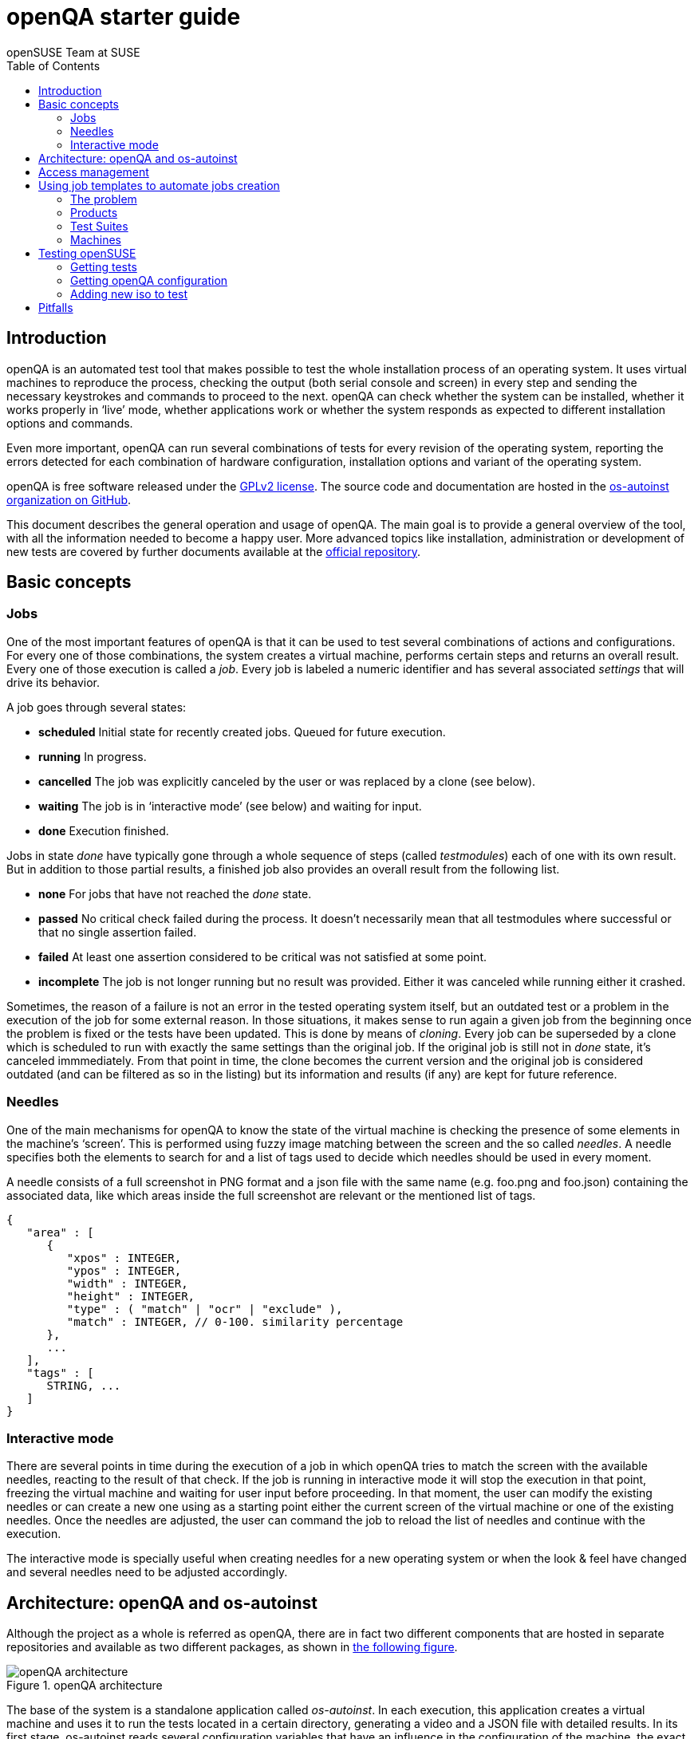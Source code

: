 openQA starter guide
====================
:author: openSUSE Team at SUSE
:toc:

Introduction
------------
[id="intro"]

openQA is an automated test tool that makes possible to test the whole
installation process of an operating system. It uses virtual machines to
reproduce the process, checking the output (both serial console and
screen) in every step and sending the necessary keystrokes and commands to
proceed to the next. openQA can check whether the system can be installed,
whether it works properly in `live' mode, whether applications work
or whether the system responds as expected to different installation options and
commands.

Even more important, openQA can run several combinations of tests for every
revision of the operating system, reporting the errors detected for each
combination of hardware configuration, installation options and variant of the
operating system.

openQA is free software released under the
http://www.gnu.org/licenses/gpl-2.0.html[GPLv2 license]. The source code and
documentation are hosted in the https://github.com/os-autoinst[os-autoinst
organization on GitHub].

This document describes the general operation and usage of openQA. The main goal
is to provide a general overview of the tool, with all the information needed to
become a happy user. More advanced topics like installation, administration or
development of new tests are covered by further documents available at the
https://github.com/os-autoinst/openQA[official repository].

Basic concepts
--------------
[id="concepts"]

Jobs
~~~~

One of the most important features of openQA is that it can be used to test
several combinations of actions and configurations. For every one of those
combinations, the system creates a virtual machine, performs certain steps and
returns an overall result. Every one of those execution is called a 'job'. Every
job is labeled a numeric identifier and has several associated 'settings' that
will drive its behavior.

A job goes through several states:

* *scheduled* Initial state for recently created jobs. Queued for future
  execution.
* *running* In progress.
* *cancelled* The job was explicitly canceled by the user or was replaced by a
  clone (see below).
* *waiting* The job is in `interactive mode' (see below) and waiting for input.
* *done* Execution finished.

Jobs in state 'done' have typically gone through a whole sequence of steps
(called 'testmodules') each of one with its own result. But in addition to those
partial results, a finished job also provides an overall result from the
following list.

* *none* For jobs that have not reached the 'done' state.
* *passed* No critical check failed during the process. It doesn't necessarily 
  mean that all testmodules where successful or that no single assertion failed.
* *failed* At least one assertion considered to be critical was not satisfied at some
  point.
* *incomplete* The job is not longer running but no result was provided. Either
  it was canceled while running either it crashed.

Sometimes, the reason of a failure is not an error in the tested operating system
itself, but an outdated test or a problem in the execution of the job for some
external reason. In those situations, it makes sense to run again a given job from
the beginning once the problem is fixed or the tests have been updated.
This is done by means of 'cloning'. Every job can be superseded by a clone which
is scheduled to run with exactly the same settings than the original job. If the
original job is still not in 'done' state, it's canceled immmediately.
From that point in time, the clone becomes the current version and the original
job is considered outdated (and can be filtered as so in the listing) but its
information and results (if any) are kept for future reference.

Needles
~~~~~~~

One of the main mechanisms for openQA to know the state of the virtual machine
is checking the presence of some elements in the machine's `screen'.
This is performed using fuzzy image matching between the screen and the so
called 'needles'. A needle specifies both the elements to search for and a
list of tags used to decide which needles should be used in every moment.

A needle consists of a full screenshot in PNG format and a json file with
the same name (e.g. foo.png and foo.json) containing the associated data, like
which areas inside the full screenshot are relevant or the mentioned list of
tags.

[source,json]
-------------------------------------------------------------------
{
   "area" : [
      {
         "xpos" : INTEGER,
         "ypos" : INTEGER,
         "width" : INTEGER,
         "height" : INTEGER,
         "type" : ( "match" | "ocr" | "exclude" ),
         "match" : INTEGER, // 0-100. similarity percentage
      },
      ...
   ],
   "tags" : [
      STRING, ...
   ]
}
-------------------------------------------------------------------

Interactive mode
~~~~~~~~~~~~~~~~

There are several points in time during the execution of a job in which openQA
tries to match the screen with the available needles, reacting to the result of
that check. If the job is running in interactive mode it will stop the execution
in that point, freezing the virtual machine and waiting for user input before
proceeding. In that moment, the user can modify the existing needles or can
create a new one using as a starting point either the current screen of the
virtual machine or one of the existing needles. Once the needles are adjusted,
the user can command the job to reload the list of needles and continue with the
execution.

The interactive mode is specially useful when creating needles for a new
operating system or when the look & feel have changed and several needles need
to be adjusted accordingly.


Architecture: openQA and os-autoinst
------------------------------------
[id="architecture"]

Although the project as a whole is referred as openQA, there are in fact two
different components that are hosted in separate repositories and available as
two different packages, as shown in <<arch_img,the following figure>>.

[[arch_img]]
.openQA architecture
image::images/arch.png[openQA architecture]

The base of the system is a
standalone application called 'os-autoinst'. In each execution, this application
creates a virtual machine and uses it to run the tests located in a certain
directory, generating a video and a JSON file with detailed results. In its
first stage, os-autoinst reads several configuration variables that have an
influence in the configuration of the machine, the exact behavior of the tests
and the set of needles used in every check.

The rest of the infrastructure is located in the openQA package, which main
component is the server that offers two interfaces: a web-based one for human
beings and a JSON based REST-like API. That server -in light gray in
<<arch_img,the figure>>-
relies on a SQLite database to store the list of jobs and all the associated
information.

The openQA package also includes some smaller components that make
use of the REST-like API for several tasks. The most important one is the
'worker'. An openQA worker is a small piece of software that runs a continuous
loop. In each iteration it asks the server for the next job to execute, places
all the related information in a pool directory and calls os-autoinst with the
proper configuration values. Then os-autoinst use the pool directory to read
and write all the relevant information and results. When os-autoinst finishes
its execution, the worker reports the result back to the server. In fact, during
the execution of os-autoinst the worker is not idle, since it keeps constantly
querying the server for commands (like `cancel execution' or `go into interactive
mode') that are partially processed by the worker itself and partially forwarded
to the underlying instance of os-autoinst.

Obviously, every instance of openQA hosts several workers, every one with its
own pool directory. They can be run manually or managed using systemd. The
only limit to the number of workers is the one defined by the free resources of
the host machine.

Access management
-----------------
[id="auth"]

Some actions in openQA require special privileges. openQA provides
authentication through http://en.wikipedia.org/wiki/OpenID[openID]. By default,
openQA is configured to use the openSUSE openID provider, but it can be very
easily configured to use any other valid provider. Every time a new user logs
into an instance, a new user profile is created. That profile only
contains the openID identity and two flags used for access control:

* *operator* Means that the user is able to manage jobs, performing actions like
  creating new jobs, canceling them, etc.
* *admin* Means that the user is able to manage users (granting or revoking
  operator and admin rights) as well as job templates and other related
  information (see the <<job_templates,the corresponding section>>).

Many of the operations in an openQA instance are not performed through the web
interface but using the REST-like API. The most obvious examples are the
workers and the scripts that fetch new versions of the operating system and
schedule the corresponding tests. Those clients must be authorized by an
operator using an
http://en.wikipedia.org/wiki/Application_programming_interface_key[API key] with
an associated shared secret.

For that purpose, users with the operator flag have access in the web interface
to a page that allows them to manage as many API keys as they may need. For every
key, a secret is automatically generated. The user can then configure the
workers or any other client application to use whatever pair of API key and
secret owned by him. Any client to the REST-like API using one of those API keys
will be considered to be acting on behalf of the associated user. So the API key
not only has to be correct and valid (not expired), it also has to belong to a
user with operator rights.

For more insights about authentication, authorization and the technical details
of the openQA security model, refer to the
http://lizards.opensuse.org/2014/02/28/about-openqa-and-authentication/[detailed
blog post] about the subject by the openQA development team.

Using job templates to automate jobs creation
---------------------------------------------
[id="job_templates"]

The problem
~~~~~~~~~~~

When testing an operating system, specially when doing continuous testing,
there is always a certain combination of jobs, each one with its own
settings, that needs to be run for every revision. Those combinations can be
different for different `flavors' of the same revision, like running a different
set of jobs for each architecture or for the Full and the Lite versions. This
combinational problem can go one step further if openQA is being used for
different kind of tests, like running some simple pre-integration tests
for some snapshots combined with more comprehensive post-integration tests for
release candidates.

This section describes how an instance of openQA can be configured using the
options in the admin area to automatically create all the required jobs for each
revision of your operating system that needs to be tested. If you are starting
from scratch, you should probably go through the following order:

. Define machines in 'Machines' menu
. Define products you have in 'Products' menu
. Specify various collections of test you want to run in 'Test suites'
  menu
. Go to the template matrix in 'Job templates' menu and decide what
  combinations does make sense and need to be tested

In openQA we can parametrize a test describing for what product will
run and for what king of machines will be executed. For example, a
test like KDE can be run for any product that have KDE installed, and
can be tested in x86-64 and i586 machines. If we write this as a
triples, we can create a list like this to characterize KDE tests:

  (Product,             Test Suite, Machine)
  (openSUSE-DVD-x86_64, KDE,        64bit) 
  (openSUSE-DVD-x86_64, KDE,        Laptop-64bit)
  (openSUSE-DVD-x86_64, KDE,        USBBoot-64bit)
  (openSUSE-DVD-i586,   KDE,        32bit) 
  (openSUSE-DVD-i586,   KDE,        Laptop-32bit) 
  (openSUSE-DVD-x86_64, KDE,        USBBoot-32bit)
  (openSUSE-DVD-i586,   KDE,        64bit) 
  (openSUSE-DVD-i586,   KDE,        Laptop-64bit) 
  (openSUSE-DVD-x86_64, KDE,        USBBoot-64bit)

For every triplet, we need to configure a different instance of
os-autoinst with a different set of parameters.

Products
~~~~~~~~

A product in openQA is a simple description without any concrete
meaning. Basically consist of a name and a set of variables that
define or characterize this product in os-autoinst.

For example, the product openSUSE-DVD-x86_64 require the variables
+ISO_MAXSIZE+ and +DVD+ to be set up.

The list of variables as dynamic and are consumed by the tests, that
is the one that provide a semantic to this variable. Some usual
variables are:

* +ISO_MAXSIZE+ contains the maximum size of the product. There is a
  test that check that the current size of the product is less or
  equal than this variable.
* +DVD+ if is set to 1, this indicate that the medium is a DVD.
* +LIVECD+ if is set to 1, this indicate that the medium is a live
  image (can be a CD or USB)
* +GNOME+ this variable, is is set to 1, will indicate that is a GNOME
  only distribution.
* +PROMO+ mark the promotional product.
* +RESCUECD+ if set to 1 for rescue CD images.


Test Suites
~~~~~~~~~~~

This is the form where we define the different tests that we created
for openQA. A test consist of a name, a priority (used in the
scheduler to choose the next job) and a set of variables that are used
inside this particular test.

Again, the list of variables is not complete, because are
test-dependent, but some of the usual are:

* +BTRFS+ if set, the file system will be BtrFS.
* +DESKTOP+ possible values are 'kde' 'gnome' 'lxde' 'xfce' or
  'texmode'. Used to indicate the desktop selected by the user during
  the test.
* +DOCRUN+ used for document tests.
* +DUALBOOT+ dual boot testing, need HDD_1 and HDDVERSION.
* +ENCRYPT+ encrypt the home directory via YaST.
* +HDDMODEL+ variable to set the HDD hardware model.
* +HDDSIZEGB+ hard disk size in GB. Used together with BtrFS variable.
* +HDDVERSION+ together with HDD_1 to set the operating system
  previously installed in the hard disk.
* +HDD_1+ path for the pre-created hard disk.
* +INSTALLONLY+ only basic installation.
* +INSTLANG+ installation language. Actually used only in document
  tests.
* +LIVETEST+ the test is on live medium, do not install the distribution.
* +LVM+ select LVM volume manager.
* +NICEVIDEO+ used for test with better video quality (show room).
* +NOAUTOLOGIN+ unmark autologin in YaST
* +NUMDISKS+ total number of disks in QEMU.
* +QEMUVGA+ parameter to declare the video hardware configuration in QEMU.
* +RAIDLEVEL+ RAID configuration variable
* +REBOOTAFTERINSTALL+ if set to 1, will reboot after the installation.
* +SCREENSHOTINTERVAL+ used with NICEVIDEO to improve the video quality.
* +SPLITUSR+ a YaST configuration option.
* +TOGGLEHOME+ a YaST configuration option.
* +UPGRADE+ upgrade testing, need HDD_1 and HDDVERSION.
* +VIDEOMODE+ if the value is 'text', the installation will be done in
  text mode.

Machines
~~~~~~~~

You need to have at least one machine set up to be able to run any
tests. Those machine represents virtual machine types that you want to
test. To make tests actually happen, you have to have a 'openQA
worker' connected that can fullfill those specifications.

* *Name.* User defined string only needed for operator to identify the machine
configuration.

* *Backend.* What backend should be used for this machine. Recommended value is
+qemu+ as it is the most tested one, but other options (like +kvm2usb+ or +vbox+)
are also possible.

* *Variables* Variables represent a way how to influence backend behaviour.
Few important examples:
** +QEMUCPU+ can be 'qemu32' or 'qemu64' and specifies architecture of
   virtual CPU.
** +QEMUCPUS+ is an integer that specifies number of cores you wish for.
** +LAPTOP+ if set to 1, QEMU will create a laptop profile.
** +USBBOOT+ when set to 1, the image will be loaded through an
   emulated USB stick.
** +SMP+ enables smp when set to 1, disables when set to 0.

Testing openSUSE
----------------

Easiest way to start using openQA is to start testing openSUSE as we have
everything setup and prepared to ease the initial deployment. If you want to
play deeper, you can configure whole openQA manually from scratch, but this
document should help you to get started faster.

Getting tests
~~~~~~~~~~~~~

First you need to get actual tests. You can get openSUSE tests and needles (the
expected results) from 
https://github.com/os-autoinst/os-autoinst-needles-opensuse[GitHub]. It belongs
to the +/var/lib/os-autoinst/tests+ directory. To make it easier, you can just
run

[source,sh]
--------------------------------------------------------------------------------
/usr/lib/os-autoinst/tools/fetchneedles
--------------------------------------------------------------------------------

Which will download the tests to the correct location and will set correct
rights as well.

Getting openQA configuration
~~~~~~~~~~~~~~~~~~~~~~~~~~~~

To get everything configured to actually run the tests, there is a plenty of
options to set in admin interface. If you plan to tes openSUSE Factory, using
tests mentioned in previous section, easiest way to get started is the
following command:

[source,sh]
--------------------------------------------------------------------------------
/var/lib/os-autoinst/tests/opensuse/templates
--------------------------------------------------------------------------------

This will load some default settings that were used at some point of time in
openSUSE production openQA. Therefor those should work reasonably well with
openSUSE tests and needles.

Adding new iso to test
~~~~~~~~~~~~~~~~~~~~~~

To start testing new ISO put it in +/var/lib/openqa/factory/iso+ and call
following commands:

[source,sh]
--------------------------------------------------------------------------------
# Run the first test
/usr/share/openqa/script/client isos post \
         ISO=openSUSE-Factory-NET-x86_64-Build0053-Media.iso \
         DISTRI=opensuse \
         VERSION=Factory \
         FLAVOR=NET \
         ARCH=x86_64 \
         BUILD=0053
--------------------------------------------------------------------------------

If your openQA is not running on port 80 on 'localhost', you can add option
+--host=http://otherhost:9526+ to specify different port or host.

WARNING: Using only iso name in 'client' command and saving it in
+/var/lib/openqa/factory/iso+ is recommended as is using Factory iso. ISOs are
not uploaded from the path that you would specify.

Pitfalls
--------
take a look at link:Pitfalls.asciidoc
